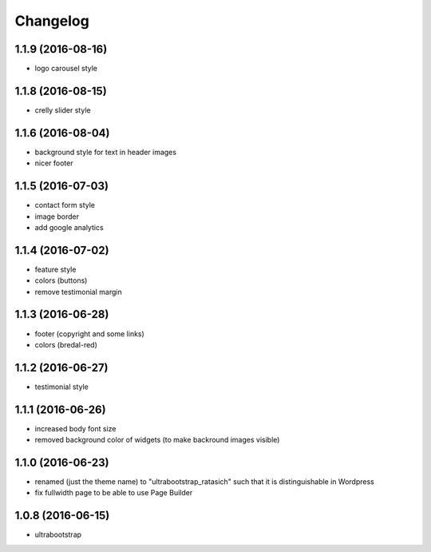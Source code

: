 Changelog
=========

1.1.9 (2016-08-16)
------------------

* logo carousel style


1.1.8 (2016-08-15)
------------------

* crelly slider style


1.1.6 (2016-08-04)
------------------

* background style for text in header images

* nicer footer


1.1.5 (2016-07-03)
------------------

* contact form style

* image border

* add google analytics


1.1.4 (2016-07-02)
------------------

* feature style

* colors (buttons)

* remove testimonial margin


1.1.3 (2016-06-28)
------------------

* footer (copyright and some links)

* colors (bredal-red)


1.1.2 (2016-06-27)
------------------

* testimonial style


1.1.1 (2016-06-26)
------------------

* increased body font size

* removed background color of widgets (to make backround images visible)


1.1.0 (2016-06-23)
------------------

* renamed (just the theme name) to "ultrabootstrap_ratasich" such that
  it is distinguishable in Wordpress

* fix fullwidth page to be able to use Page Builder


1.0.8 (2016-06-15)
------------------

* ultrabootstrap
